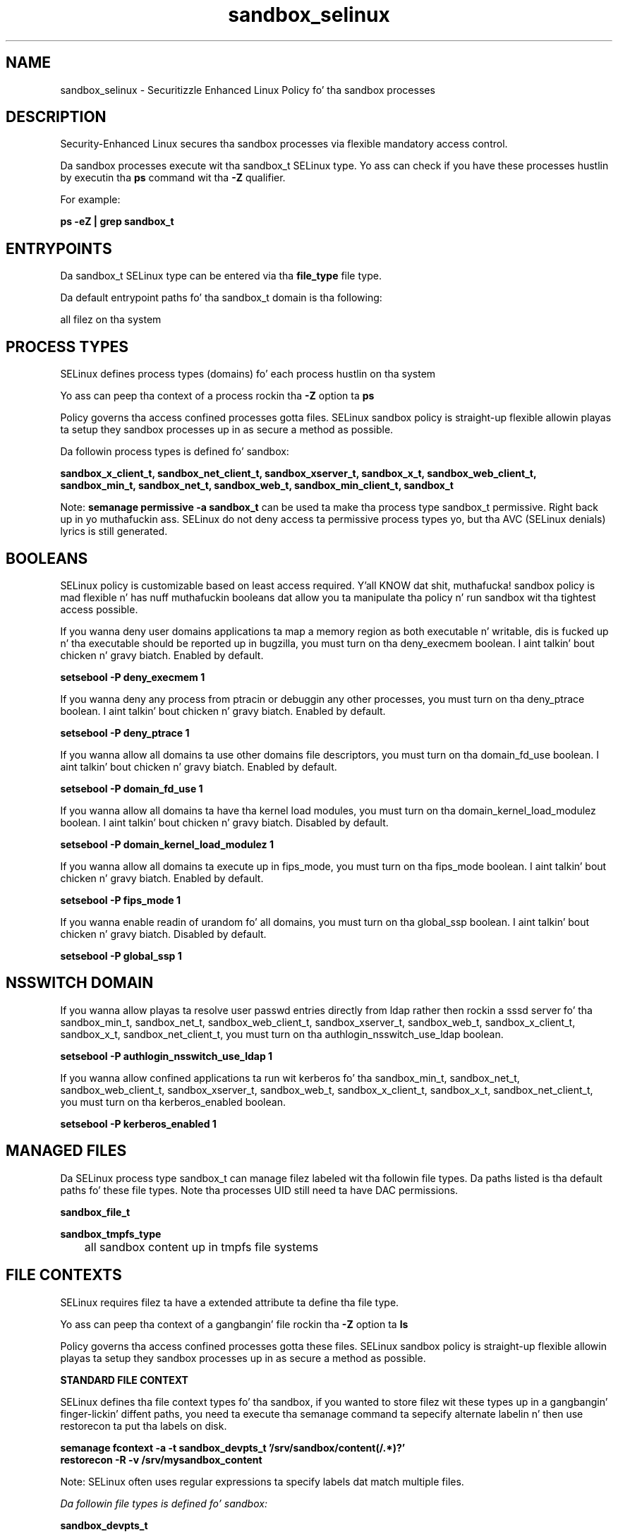 .TH  "sandbox_selinux"  "8"  "14-12-02" "sandbox" "SELinux Policy sandbox"
.SH "NAME"
sandbox_selinux \- Securitizzle Enhanced Linux Policy fo' tha sandbox processes
.SH "DESCRIPTION"

Security-Enhanced Linux secures tha sandbox processes via flexible mandatory access control.

Da sandbox processes execute wit tha sandbox_t SELinux type. Yo ass can check if you have these processes hustlin by executin tha \fBps\fP command wit tha \fB\-Z\fP qualifier.

For example:

.B ps -eZ | grep sandbox_t


.SH "ENTRYPOINTS"

Da sandbox_t SELinux type can be entered via tha \fBfile_type\fP file type.

Da default entrypoint paths fo' tha sandbox_t domain is tha following:

all filez on tha system
.SH PROCESS TYPES
SELinux defines process types (domains) fo' each process hustlin on tha system
.PP
Yo ass can peep tha context of a process rockin tha \fB\-Z\fP option ta \fBps\bP
.PP
Policy governs tha access confined processes gotta files.
SELinux sandbox policy is straight-up flexible allowin playas ta setup they sandbox processes up in as secure a method as possible.
.PP
Da followin process types is defined fo' sandbox:

.EX
.B sandbox_x_client_t, sandbox_net_client_t, sandbox_xserver_t, sandbox_x_t, sandbox_web_client_t, sandbox_min_t, sandbox_net_t, sandbox_web_t, sandbox_min_client_t, sandbox_t
.EE
.PP
Note:
.B semanage permissive -a sandbox_t
can be used ta make tha process type sandbox_t permissive. Right back up in yo muthafuckin ass. SELinux do not deny access ta permissive process types yo, but tha AVC (SELinux denials) lyrics is still generated.

.SH BOOLEANS
SELinux policy is customizable based on least access required. Y'all KNOW dat shit, muthafucka!  sandbox policy is mad flexible n' has nuff muthafuckin booleans dat allow you ta manipulate tha policy n' run sandbox wit tha tightest access possible.


.PP
If you wanna deny user domains applications ta map a memory region as both executable n' writable, dis is fucked up n' tha executable should be reported up in bugzilla, you must turn on tha deny_execmem boolean. I aint talkin' bout chicken n' gravy biatch. Enabled by default.

.EX
.B setsebool -P deny_execmem 1

.EE

.PP
If you wanna deny any process from ptracin or debuggin any other processes, you must turn on tha deny_ptrace boolean. I aint talkin' bout chicken n' gravy biatch. Enabled by default.

.EX
.B setsebool -P deny_ptrace 1

.EE

.PP
If you wanna allow all domains ta use other domains file descriptors, you must turn on tha domain_fd_use boolean. I aint talkin' bout chicken n' gravy biatch. Enabled by default.

.EX
.B setsebool -P domain_fd_use 1

.EE

.PP
If you wanna allow all domains ta have tha kernel load modules, you must turn on tha domain_kernel_load_modulez boolean. I aint talkin' bout chicken n' gravy biatch. Disabled by default.

.EX
.B setsebool -P domain_kernel_load_modulez 1

.EE

.PP
If you wanna allow all domains ta execute up in fips_mode, you must turn on tha fips_mode boolean. I aint talkin' bout chicken n' gravy biatch. Enabled by default.

.EX
.B setsebool -P fips_mode 1

.EE

.PP
If you wanna enable readin of urandom fo' all domains, you must turn on tha global_ssp boolean. I aint talkin' bout chicken n' gravy biatch. Disabled by default.

.EX
.B setsebool -P global_ssp 1

.EE

.SH NSSWITCH DOMAIN

.PP
If you wanna allow playas ta resolve user passwd entries directly from ldap rather then rockin a sssd server fo' tha sandbox_min_t, sandbox_net_t, sandbox_web_client_t, sandbox_xserver_t, sandbox_web_t, sandbox_x_client_t, sandbox_x_t, sandbox_net_client_t, you must turn on tha authlogin_nsswitch_use_ldap boolean.

.EX
.B setsebool -P authlogin_nsswitch_use_ldap 1
.EE

.PP
If you wanna allow confined applications ta run wit kerberos fo' tha sandbox_min_t, sandbox_net_t, sandbox_web_client_t, sandbox_xserver_t, sandbox_web_t, sandbox_x_client_t, sandbox_x_t, sandbox_net_client_t, you must turn on tha kerberos_enabled boolean.

.EX
.B setsebool -P kerberos_enabled 1
.EE

.SH "MANAGED FILES"

Da SELinux process type sandbox_t can manage filez labeled wit tha followin file types.  Da paths listed is tha default paths fo' these file types.  Note tha processes UID still need ta have DAC permissions.

.br
.B sandbox_file_t


.br
.B sandbox_tmpfs_type

	all sandbox content up in tmpfs file systems
.br

.SH FILE CONTEXTS
SELinux requires filez ta have a extended attribute ta define tha file type.
.PP
Yo ass can peep tha context of a gangbangin' file rockin tha \fB\-Z\fP option ta \fBls\bP
.PP
Policy governs tha access confined processes gotta these files.
SELinux sandbox policy is straight-up flexible allowin playas ta setup they sandbox processes up in as secure a method as possible.
.PP

.PP
.B STANDARD FILE CONTEXT

SELinux defines tha file context types fo' tha sandbox, if you wanted to
store filez wit these types up in a gangbangin' finger-lickin' diffent paths, you need ta execute tha semanage command ta sepecify alternate labelin n' then use restorecon ta put tha labels on disk.

.B semanage fcontext -a -t sandbox_devpts_t '/srv/sandbox/content(/.*)?'
.br
.B restorecon -R -v /srv/mysandbox_content

Note: SELinux often uses regular expressions ta specify labels dat match multiple files.

.I Da followin file types is defined fo' sandbox:


.EX
.PP
.B sandbox_devpts_t
.EE

- Set filez wit tha sandbox_devpts_t type, if you wanna treat tha filez as sandbox devpts data.


.EX
.PP
.B sandbox_exec_t
.EE

- Set filez wit tha sandbox_exec_t type, if you wanna transizzle a executable ta tha sandbox_t domain.


.EX
.PP
.B sandbox_file_t
.EE

- Set filez wit tha sandbox_file_t type, if you wanna treat tha filez as sandbox content.


.EX
.PP
.B sandbox_min_client_tmpfs_t
.EE

- Set filez wit tha sandbox_min_client_tmpfs_t type, if you wanna store sandbox min client filez on a tmpfs file system.


.EX
.PP
.B sandbox_net_client_tmpfs_t
.EE

- Set filez wit tha sandbox_net_client_tmpfs_t type, if you wanna store sandbox net client filez on a tmpfs file system.


.EX
.PP
.B sandbox_web_client_tmpfs_t
.EE

- Set filez wit tha sandbox_web_client_tmpfs_t type, if you wanna store sandbox wizzy client filez on a tmpfs file system.


.EX
.PP
.B sandbox_x_client_tmpfs_t
.EE

- Set filez wit tha sandbox_x_client_tmpfs_t type, if you wanna store sandbox x client filez on a tmpfs file system.


.EX
.PP
.B sandbox_xserver_tmpfs_t
.EE

- Set filez wit tha sandbox_xserver_tmpfs_t type, if you wanna store sandbox xserver filez on a tmpfs file system.


.PP
Note: File context can be temporarily modified wit tha chcon command. Y'all KNOW dat shit, muthafucka!  If you wanna permanently chizzle tha file context you need ta use the
.B semanage fcontext
command. Y'all KNOW dat shit, muthafucka!  This will modify tha SELinux labelin database.  Yo ass will need ta use
.B restorecon
to apply tha labels.

.SH "COMMANDS"
.B semanage fcontext
can also be used ta manipulate default file context mappings.
.PP
.B semanage permissive
can also be used ta manipulate whether or not a process type is permissive.
.PP
.B semanage module
can also be used ta enable/disable/install/remove policy modules.

.B semanage boolean
can also be used ta manipulate tha booleans

.PP
.B system-config-selinux
is a GUI tool available ta customize SELinux policy settings.

.SH AUTHOR
This manual page was auto-generated using
.B "sepolicy manpage".

.SH "SEE ALSO"
selinux(8), sandbox(8), semanage(8), restorecon(8), chcon(1), sepolicy(8)
, setsebool(8), sandbox_min_selinux(8), sandbox_min_selinux(8), sandbox_min_client_selinux(8), sandbox_min_client_selinux(8), sandbox_net_selinux(8), sandbox_net_selinux(8), sandbox_net_client_selinux(8), sandbox_net_client_selinux(8), sandbox_web_selinux(8), sandbox_web_selinux(8), sandbox_web_client_selinux(8), sandbox_web_client_selinux(8), sandbox_x_selinux(8), sandbox_x_selinux(8), sandbox_x_client_selinux(8), sandbox_x_client_selinux(8), sandbox_xserver_selinux(8), sandbox_xserver_selinux(8)</textarea>

<div id="button">
<br/>
<input type="submit" name="translate" value="Tranzizzle Dis Shiznit" />
</div>

</form> 

</div>

<div id="space3"></div>
<div id="disclaimer"><h2>Use this to translate your words into gangsta</h2>
<h2>Click <a href="more.html">here</a> to learn more about Gizoogle</h2></div>

</body>
</html>
